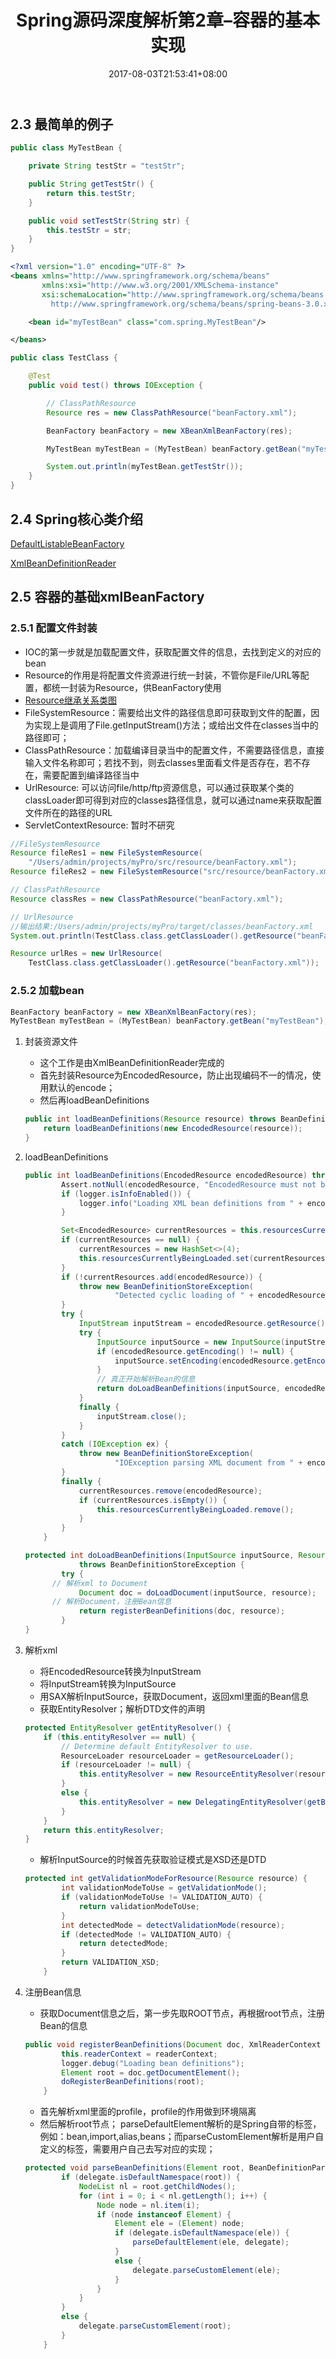 #+TITLE: Spring源码深度解析第2章--容器的基本实现
#+DATE: 2017-08-03T21:53:41+08:00
#+PUBLISHDATE: 2017-08-03T21:53:41+08:00
#+DRAFT: nil
#+SHOWTOC: t
#+TAGS: Java, Spring
#+DESCRIPTION: Short description

** 2.3 最简单的例子
#+BEGIN_SRC java
public class MyTestBean {

    private String testStr = "testStr";

    public String getTestStr() {
        return this.testStr;
    }

    public void setTestStr(String str) {
        this.testStr = str;
    }
}
#+END_SRC

#+BEGIN_SRC xml
<?xml version="1.0" encoding="UTF-8" ?>
<beans xmlns="http://www.springframework.org/schema/beans"
       xmlns:xsi="http://www.w3.org/2001/XMLSchema-instance"
       xsi:schemaLocation="http://www.springframework.org/schema/beans
         http://www.springframework.org/schema/beans/spring-beans-3.0.xsd">

    <bean id="myTestBean" class="com.spring.MyTestBean"/>

</beans>
#+END_SRC

#+BEGIN_SRC java
public class TestClass {

    @Test
    public void test() throws IOException {

        // ClassPathResource
        Resource res = new ClassPathResource("beanFactory.xml");

        BeanFactory beanFactory = new XBeanXmlBeanFactory(res);

        MyTestBean myTestBean = (MyTestBean) beanFactory.getBean("myTestBean");

        System.out.println(myTestBean.getTestStr());
    }
}

#+END_SRC

** 2.4 Spring核心类介绍

[[http://120.25.192.95:3000/spring/beanfactory.png][DefaultListableBeanFactory]]

[[http://120.25.192.95:3000/spring/xmlBeanDefinitionReader.png][XmlBeanDefinitionReader]]

** 2.5 容器的基础xmlBeanFactory
*** 2.5.1 配置文件封装
    - IOC的第一步就是加载配置文件，获取配置文件的信息，去找到定义的对应的bean
    - Resource的作用是将配置文件资源进行统一封装，不管你是File/URL等配置，都统一封装为Resource，供BeanFactory使用
    - [[http://120.25.192.95:3000/spring/resource.png][Resource继承关系类图]] 
    - FileSystemResource：需要给出文件的路径信息即可获取到文件的配置，因为实现上是调用了File.getInputStream()方法；或给出文件在classes当中的路径即可；
    - ClassPathResource：加载编译目录当中的配置文件，不需要路径信息，直接输入文件名称即可；若找不到，则去classes里面看文件是否存在，若不存在，需要配置到编译路径当中
    - UrlResource: 可以访问file/http/ftp资源信息，可以通过获取某个类的classLoader即可得到对应的classes路径信息，就可以通过name来获取配置文件所在的路径的URL
    - ServletContextResource: 暂时不研究

#+BEGIN_SRC java
        //FileSystemResource
        Resource fileRes1 = new FileSystemResource(
            "/Users/admin/projects/myPro/src/resource/beanFactory.xml");
        Resource fileRes2 = new FileSystemResource("src/resource/beanFactory.xml");

        // ClassPathResource
        Resource classRes = new ClassPathResource("beanFactory.xml");

        // UrlResource
        //输出结果:/Users/admin/projects/myPro/target/classes/beanFactory.xml
        System.out.println(TestClass.class.getClassLoader().getResource("beanFactory.xml").getPath());

        Resource urlRes = new UrlResource(
            TestClass.class.getClassLoader().getResource("beanFactory.xml"));
#+END_SRC

*** 2.5.2 加载bean

#+BEGIN_SRC java
        BeanFactory beanFactory = new XBeanXmlBeanFactory(res);
        MyTestBean myTestBean = (MyTestBean) beanFactory.getBean("myTestBean");
#+END_SRC

**** 封装资源文件
     - 这个工作是由XmlBeanDefinitionReader完成的
     - 首先封装Resource为EncodedResource，防止出现编码不一的情况，使用默认的encode；
     - 然后再loadBeanDefinitions

#+BEGIN_SRC java
	public int loadBeanDefinitions(Resource resource) throws BeanDefinitionStoreException {
		return loadBeanDefinitions(new EncodedResource(resource));
	}
#+END_SRC

**** loadBeanDefinitions

#+BEGIN_SRC java
public int loadBeanDefinitions(EncodedResource encodedResource) throws BeanDefinitionStoreException {
		Assert.notNull(encodedResource, "EncodedResource must not be null");
		if (logger.isInfoEnabled()) {
			logger.info("Loading XML bean definitions from " + encodedResource.getResource());
		}

		Set<EncodedResource> currentResources = this.resourcesCurrentlyBeingLoaded.get();
		if (currentResources == null) {
			currentResources = new HashSet<>(4);
			this.resourcesCurrentlyBeingLoaded.set(currentResources);
		}
		if (!currentResources.add(encodedResource)) {
			throw new BeanDefinitionStoreException(
					"Detected cyclic loading of " + encodedResource + " - check your import definitions!");
		}
		try {
			InputStream inputStream = encodedResource.getResource().getInputStream();
			try {
				InputSource inputSource = new InputSource(inputStream);
				if (encodedResource.getEncoding() != null) {
					inputSource.setEncoding(encodedResource.getEncoding());
				}
				// 真正开始解析Bean的信息
				return doLoadBeanDefinitions(inputSource, encodedResource.getResource());
			}
			finally {
				inputStream.close();
			}
		}
		catch (IOException ex) {
			throw new BeanDefinitionStoreException(
					"IOException parsing XML document from " + encodedResource.getResource(), ex);
		}
		finally {
			currentResources.remove(encodedResource);
			if (currentResources.isEmpty()) {
				this.resourcesCurrentlyBeingLoaded.remove();
			}
		}
	}

protected int doLoadBeanDefinitions(InputSource inputSource, Resource resource)
			throws BeanDefinitionStoreException {
		try {
      // 解析xml to Document
			Document doc = doLoadDocument(inputSource, resource);
      // 解析Document，注册Bean信息
			return registerBeanDefinitions(doc, resource);
		}
}
#+END_SRC

**** 解析xml
     - 将EncodedResource转换为InputStream
     - 将InputStream转换为InputSource
     - 用SAX解析InputSource，获取Document，返回xml里面的Bean信息
     - 获取EntityResolver；解析DTD文件的声明
#+BEGIN_SRC java
	protected EntityResolver getEntityResolver() {
		if (this.entityResolver == null) {
			// Determine default EntityResolver to use.
			ResourceLoader resourceLoader = getResourceLoader();
			if (resourceLoader != null) {
				this.entityResolver = new ResourceEntityResolver(resourceLoader);
			}
			else {
				this.entityResolver = new DelegatingEntityResolver(getBeanClassLoader());
			}
		}
		return this.entityResolver;
	}

#+END_SRC

     - 解析InputSource的时候首先获取验证模式是XSD还是DTD

#+BEGIN_SRC java
protected int getValidationModeForResource(Resource resource) {
		int validationModeToUse = getValidationMode();
		if (validationModeToUse != VALIDATION_AUTO) {
			return validationModeToUse;
		}
		int detectedMode = detectValidationMode(resource);
		if (detectedMode != VALIDATION_AUTO) {
			return detectedMode;
		}
		return VALIDATION_XSD;
	}
#+END_SRC
   

****  注册Bean信息
     - 获取Document信息之后，第一步先取ROOT节点，再根据root节点，注册Bean的信息
#+BEGIN_SRC java
public void registerBeanDefinitions(Document doc, XmlReaderContext readerContext) {
		this.readerContext = readerContext;
		logger.debug("Loading bean definitions");
		Element root = doc.getDocumentElement();
		doRegisterBeanDefinitions(root);
	}

#+END_SRC

     - 首先解析xml里面的profile，profile的作用做到环境隔离
     - 然后解析root节点； parseDefaultElement解析的是Spring自带的标签，例如：bean,import,alias,beans；而parseCustomElement解析是用户自定义的标签，需要用户自己去写对应的实现；
#+BEGIN_SRC java
protected void parseBeanDefinitions(Element root, BeanDefinitionParserDelegate delegate) {
		if (delegate.isDefaultNamespace(root)) {
			NodeList nl = root.getChildNodes();
			for (int i = 0; i < nl.getLength(); i++) {
				Node node = nl.item(i);
				if (node instanceof Element) {
					Element ele = (Element) node;
					if (delegate.isDefaultNamespace(ele)) {
						parseDefaultElement(ele, delegate);
					}
					else {
						delegate.parseCustomElement(ele);
					}
				}
			}
		}
		else {
			delegate.parseCustomElement(root);
		}
	}



#+END_SRC
